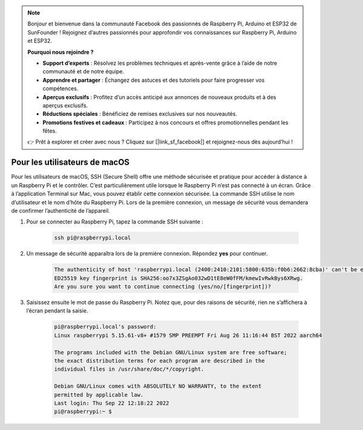 .. note:: 

    Bonjour et bienvenue dans la communauté Facebook des passionnés de Raspberry Pi, Arduino et ESP32 de SunFounder ! Rejoignez d’autres passionnés pour approfondir vos connaissances sur Raspberry Pi, Arduino et ESP32.

    **Pourquoi nous rejoindre ?**

    - **Support d’experts** : Résolvez les problèmes techniques et après-vente grâce à l’aide de notre communauté et de notre équipe.
    - **Apprendre et partager** : Échangez des astuces et des tutoriels pour faire progresser vos compétences.
    - **Aperçus exclusifs** : Profitez d’un accès anticipé aux annonces de nouveaux produits et à des aperçus exclusifs.
    - **Réductions spéciales** : Bénéficiez de remises exclusives sur nos nouveautés.
    - **Promotions festives et cadeaux** : Participez à nos concours et offres promotionnelles pendant les fêtes.

    👉 Prêt à explorer et créer avec nous ? Cliquez sur [|link_sf_facebook|] et rejoignez-nous dès aujourd’hui !

Pour les utilisateurs de macOS
=================================

Pour les utilisateurs de macOS, SSH (Secure Shell) offre une méthode sécurisée et pratique pour accéder à distance à un Raspberry Pi et le contrôler. C’est particulièrement utile lorsque le Raspberry Pi n’est pas connecté à un écran. Grâce à l’application Terminal sur Mac, vous pouvez établir cette connexion sécurisée. La commande SSH utilise le nom d’utilisateur et le nom d’hôte du Raspberry Pi. Lors de la première connexion, un message de sécurité vous demandera de confirmer l’authenticité de l’appareil.

#. Pour se connecter au Raspberry Pi, tapez la commande SSH suivante :

    .. code-block::

        ssh pi@raspberrypi.local

   .. image:: img/mac_vnc14.png

#. Un message de sécurité apparaîtra lors de la première connexion. Répondez **yes** pour continuer.

    .. code-block::

        The authenticity of host 'raspberrypi.local (2400:2410:2101:5800:635b:f0b6:2662:8cba)' can't be established.
        ED25519 key fingerprint is SHA256:oo7x3ZSgAo032wD1tE8eW0fFM/kmewIvRwkBys6XRwg.
        Are you sure you want to continue connecting (yes/no/[fingerprint])?

#. Saisissez ensuite le mot de passe du Raspberry Pi. Notez que, pour des raisons de sécurité, rien ne s’affichera à l’écran pendant la saisie.

    .. code-block::

        pi@raspberrypi.local's password: 
        Linux raspberrypi 5.15.61-v8+ #1579 SMP PREEMPT Fri Aug 26 11:16:44 BST 2022 aarch64

        The programs included with the Debian GNU/Linux system are free software;
        the exact distribution terms for each program are described in the
        individual files in /usr/share/doc/*/copyright.

        Debian GNU/Linux comes with ABSOLUTELY NO WARRANTY, to the extent
        permitted by applicable law.
        Last login: Thu Sep 22 12:18:22 2022
        pi@raspberrypi:~ $ 

